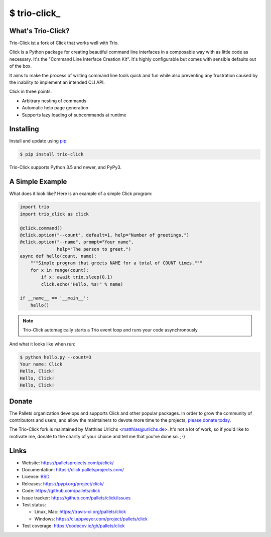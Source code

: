 \$ trio-click\_
==============

What's Trio-Click?
------------------

Trio-Click ist a fork of Click that works well with Trio.

Click is a Python package for creating beautiful command line interfaces
in a composable way with as little code as necessary. It's the "Command
Line Interface Creation Kit". It's highly configurable but comes with
sensible defaults out of the box.

It aims to make the process of writing command line tools quick and fun
while also preventing any frustration caused by the inability to
implement an intended CLI API.

Click in three points:

-   Arbitrary nesting of commands
-   Automatic help page generation
-   Supports lazy loading of subcommands at runtime

Installing
----------

Install and update using `pip`_:

.. code-block:: text

    $ pip install trio-click

Trio-Click supports Python 3.5 and newer, and PyPy3.

.. _pip: https://pip.pypa.io/en/stable/quickstart/

A Simple Example
----------------

What does it look like? Here is an example of a simple Click program:

.. code-block:: python

    import trio
    import trio_click as click
    
    @click.command()
    @click.option("--count", default=1, help="Number of greetings.")
    @click.option("--name", prompt="Your name",
                  help="The person to greet.")
    async def hello(count, name):
        """Simple program that greets NAME for a total of COUNT times."""
        for x in range(count):
            if x: await trio.sleep(0.1)
            click.echo("Hello, %s!" % name)
    
    if __name__ == '__main__':
        hello()

.. note::
    Trio-Click automagically starts a Trio event loop and runs your
    code asynchronously.

And what it looks like when run:

.. code-block:: text

    $ python hello.py --count=3
    Your name: Click
    Hello, Click!
    Hello, Click!
    Hello, Click!


Donate
------

The Pallets organization develops and supports Click and other popular
packages. In order to grow the community of contributors and users, and
allow the maintainers to devote more time to the projects, `please
donate today`_.

.. _please donate today: https://palletsprojects.com/donate

The Trio-Click fork is maintained by Matthias Urlichs <matthias@urlichs.de>.
It's not a lot of work, so if you'd like to motivate me, donate to the
charity of your choice and tell me that you've done so. ;-)

Links
-----

*   Website: https://palletsprojects.com/p/click/
*   Documentation: https://click.palletsprojects.com/
*   License: `BSD <https://github.com/pallets/click/blob/master/LICENSE.rst>`_
*   Releases: https://pypi.org/project/click/
*   Code: https://github.com/pallets/click
*   Issue tracker: https://github.com/pallets/click/issues
*   Test status:

    *   Linux, Mac: https://travis-ci.org/pallets/click
    *   Windows: https://ci.appveyor.com/project/pallets/click

*   Test coverage: https://codecov.io/gh/pallets/click
